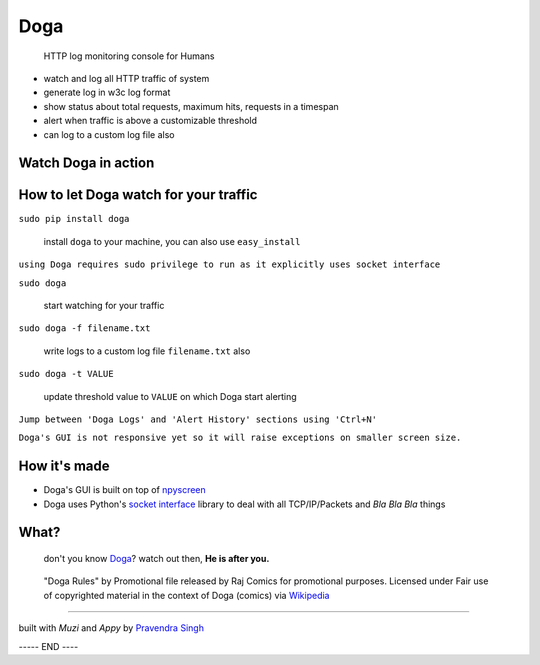 Doga
====

    HTTP log monitoring console for Humans

-  watch and log all HTTP traffic of system
-  generate log in w3c log format
-  show status about total requests, maximum hits, requests in a
   timespan
-  alert when traffic is above a customizable threshold
-  can log to a custom log file also

Watch Doga in action
~~~~~~~~~~~~~~~~~~~~

.. figure:: https://raw.githubusercontent.com/pravj/Doga/master/docs/Doga.png
   :alt: Doga

How to let Doga watch for your traffic
~~~~~~~~~~~~~~~~~~~~~~~~~~~~~~~~~~~~~~

``sudo pip install doga``

    install ``doga`` to your machine, you can also use ``easy_install``

``using Doga requires sudo privilege to run as it explicitly uses socket interface``

``sudo doga``

    start watching for your traffic

``sudo doga -f filename.txt``

    write logs to a custom log file ``filename.txt`` also
    
``sudo doga -t VALUE``

    update threshold value to ``VALUE`` on which Doga start alerting

``Jump between 'Doga Logs' and 'Alert History' sections using 'Ctrl+N'``

``Doga's GUI is not responsive yet so it will raise exceptions on smaller screen size.``

How it's made
~~~~~~~~~~~~~

-  Doga's GUI is built on top of
   `npyscreen <https://pypi.python.org/pypi/npyscreen>`__
-  Doga uses Python's `socket
   interface <https://docs.python.org/2/library/socket.html>`__ library
   to deal with all TCP/IP/Packets and *Bla Bla Bla* things

What?
~~~~~

    don't you know
    `Doga <http://en.wikipedia.org/wiki/Doga_(comics)>`__? watch out
    then, **He is after you.**

.. figure:: https://raw.githubusercontent.com/pravj/Doga/master/docs/Doga_Rules.jpg
   :alt: Doga Rules
   
   "Doga Rules" by Promotional file released by Raj Comics for promotional purposes. Licensed under Fair use of copyrighted material in the context of Doga (comics) via `Wikipedia <http://en.wikipedia.org/wiki/File:Doga_Rules.jpg#mediaviewer/File:Doga_Rules.jpg>`__

------

built with *Muzi* and *Appy* by `Pravendra Singh <https://pravj.github.io>`__

----- END ----
